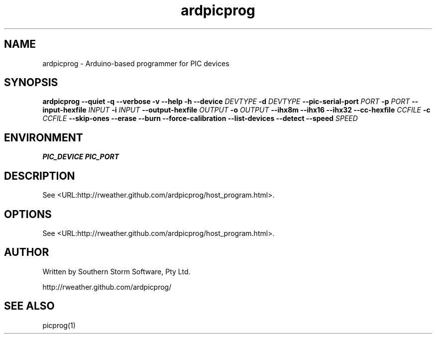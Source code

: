 .\" Copyright (C) 2012  Southern Storm Software, Pty Ltd.
.\"
.\" This work is licensed under the Creative Commons Attribution-ShareAlike
.\" 2.5 Generic License. To view a copy of this license, visit
.\" http://creativecommons.org/licenses/by-sa/2.5/ or send a letter
.\" to Creative Commons, 444 Castro Street, Suite 900, Mountain View,
.\" California, 94041, USA.
.\"
.TH ardpicprog 1 "May 2012" "Southern Storm Software"
.SH NAME
ardpicprog \- Arduino-based programmer for PIC devices
.SH SYNOPSIS
\fBardpicprog\fR \fB--quiet -q --verbose -v --help -h --device\fR \fIDEVTYPE\fI \fB-d\fR \fIDEVTYPE\fR \fB--pic-serial-port\fR \fIPORT\fR \fB-p\fR \fIPORT\fR \fB--input-hexfile\fR \fIINPUT\fR \fB-i\fR \fIINPUT\fR \fB--output-hexfile\fR \fIOUTPUT\fR \fB-o\fR \fIOUTPUT\fR \fB--ihx8m --ihx16 --ihx32 --cc-hexfile\fR \fICCFILE\fR \fB-c\fR \fICCFILE\fR \fB--skip-ones --erase --burn --force-calibration --list-devices --detect --speed\fR \fISPEED\fR
.SH ENVIRONMENT
.B PIC_DEVICE
.B PIC_PORT
.SH DESCRIPTION
See <URL:http://rweather.github.com/ardpicprog/host_program.html>.
.SH OPTIONS
See <URL:http://rweather.github.com/ardpicprog/host_program.html>.
.SH "AUTHOR"
Written by Southern Storm Software, Pty Ltd.

http://rweather.github.com/ardpicprog/
.SH "SEE ALSO"
picprog(1)
